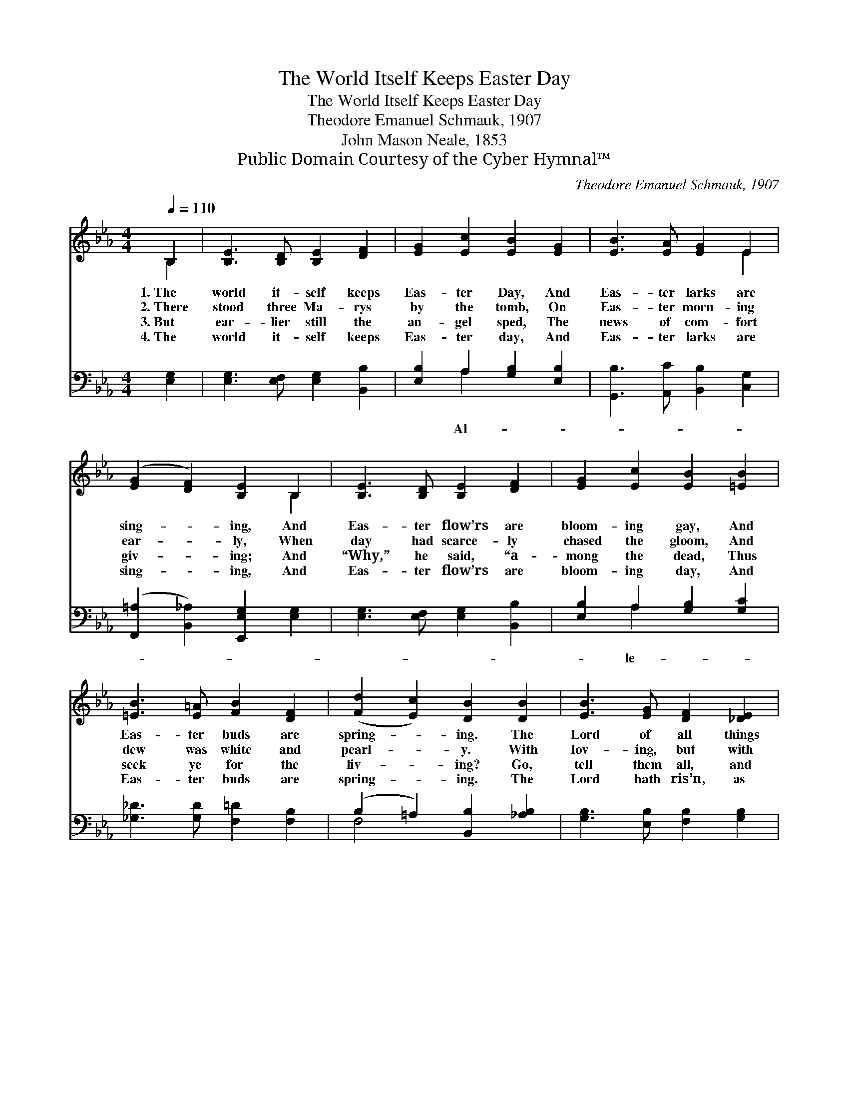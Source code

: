 X:1
T:The World Itself Keeps Easter Day
T:The World Itself Keeps Easter Day
T:Theodore Emanuel Schmauk, 1907
T:John Mason Neale, 1853
T:Public Domain Courtesy of the Cyber Hymnal™
C:Theodore Emanuel Schmauk, 1907
Z:Public Domain
Z:Courtesy of the Cyber Hymnal™
%%score ( 1 2 ) ( 3 4 )
L:1/8
Q:1/4=110
M:4/4
K:Eb
V:1 treble 
V:2 treble 
V:3 bass 
V:4 bass 
V:1
 B,2 | [B,E]3 [B,D] [B,E]2 [DF]2 | [EG]2 [Ec]2 [EB]2 [EG]2 | [EB]3 [EA] [EG]2 E2 | %4
w: 1.~The|world it- self keeps|Eas- ter Day, And|Eas- ter larks are|
w: 2.~There|stood three Ma- rys|by the tomb, On|Eas- ter morn- ing|
w: 3.~But|ear- lier still the|an- gel sped, The|news of com- fort|
w: 4.~The|world it- self keeps|Eas- ter day, And|Eas- ter larks are|
 ([EG]2 [DF]2) [B,E]2 B,2 | [B,E]3 [B,D] [B,E]2 [DF]2 | [EG]2 [Ec]2 [EB]2 [=EB]2 | %7
w: sing- * ing, And|Eas- ter flow’rs are|bloom- ing gay, And|
w: ear- * ly, When|day had scarce- ly|chased the gloom, And|
w: giv- * ing; And|“Why,” he said, “a-|mong the dead, Thus|
w: sing- * ing, And|Eas- ter flow’rs are|bloom- ing day, And|
 [=EB]3 [E=A] [FB]2 [DF]2 | ([Fd]2 [Ec]2) [DB]2 [DB]2 | [EB]3 [EG] [DF]2 [_DE]2 | %10
w: Eas- ter buds are|spring- * ing. The|Lord of all things|
w: dew was white and|pearl- * y. With|lov- ing, but with|
w: seek ye for the|liv- * ing? Go,|tell them all, and|
w: Eas- ter buds are|spring- * ing. The|Lord hath ris’n, as|
 [CE]2 [Ec]2 [Ec]2 [=Ec]2 | [Ec]3 [E=A] [EG]2 [EF]2 | [DF]2 [Fd]2 [Fd]2 ||"^Refrain" [Ee]>[Ed] | %14
w: lives a- new, And|all His works are|ris- ing, too.||
w: err- ing mind, They|come, the Prince of|life to find.||
w: make them blest; Tell|Pe- ter first, and|then the rest.”||
w: all things tell; Good|Chris- tians, see ye|rise as well.||
 [Ec]4 [EB]2 [=Ec]>[GB] | [FA]4 [=EG]2 [CA]>[DF] | B8 | [B,E]6 |] %18
w: ||||
w: ||||
w: ||||
w: ||||
V:2
 B,2 | x8 | x8 | x6 E2 | x6 B,2 | x8 | x8 | x8 | x8 | x8 | x8 | x8 | x6 || x2 | x8 | x8 | %16
 (E2 D2 C2 D2) | x6 |] %18
V:3
 [E,G,]2 | [E,G,]3 [E,F,] [E,G,]2 [B,,B,]2 | [E,B,]2 A,2 [G,B,]2 [E,B,]2 | %3
w: ||* Al- * *|
 [G,,B,]3 [A,,C] [B,,B,]2 [C,G,]2 | ([F,,=A,]2 [B,,_A,]2) [E,,E,G,]2 [E,G,]2 | %5
w: ||
 [E,G,]3 [E,F,] [E,G,]2 [B,,B,]2 | [E,B,]2 A,2 [G,B,]2 [G,C]2 | [_G,_D]3 [G,D] [F,=D]2 [F,B,]2 | %8
w: |* le- * *||
 (B,2 =A,2) [B,,B,]2 [_A,B,]2 | [G,B,]3 [E,B,] [F,B,]2 [G,B,]2 | A,2 [A,C]2 [A,C]2 [G,B,]2 | %11
w: ||lu- * * *|
 [F,=A,]3 [F,C] [G,C]2 [A,C]2 | B,2 [B,D]2 [B,D]2 || [G,B,]>[G,B,] | A,4 [G,B,]2 [C,G,]>[=E,C] | %15
w: |ia! * *|Al- le-|lu- ia! Al- le-|
 [F,C]4 [C,C]2 [F,,F,]>[A,,F,] | (G,2 F,2 A,4) | [A,,E,G,]6 |] %18
w: lu- ia! * *|||
V:4
 x2 | x8 | x2 A,2 x4 | x8 | x8 | x8 | x2 A,2 x4 | x8 | F,4 x4 | x8 | A,2 x6 | x8 | B,2 x4 || x2 | %14
 A,4 x4 | x8 | B,,8 | x6 |] %18

